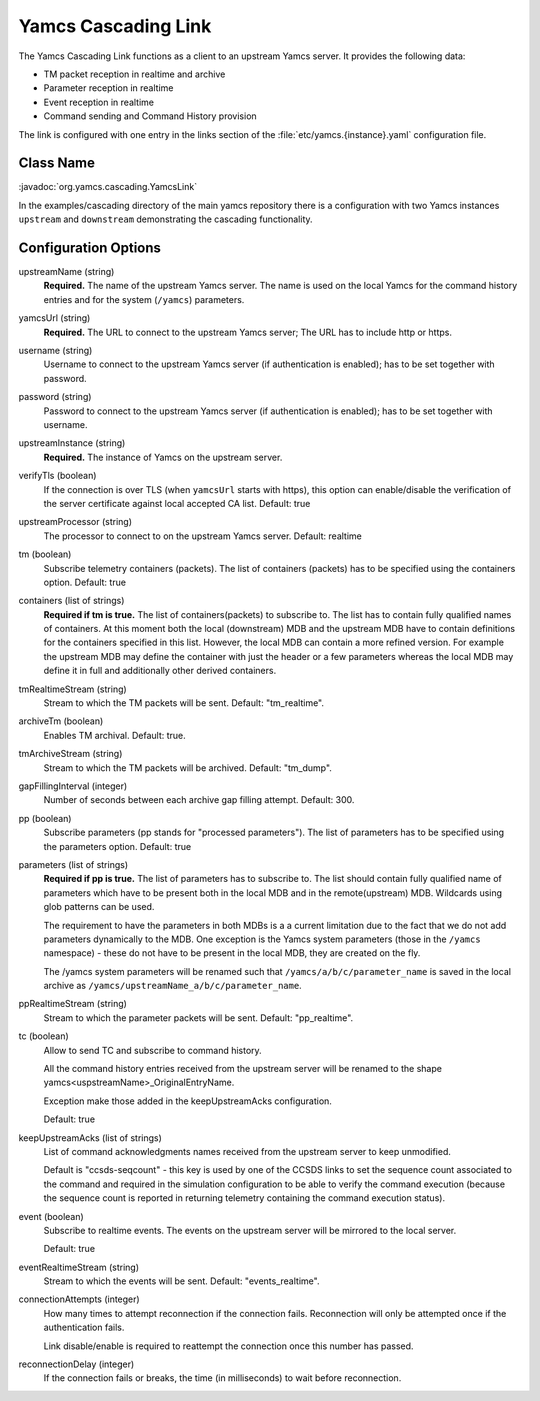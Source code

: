 Yamcs Cascading Link
====================

The Yamcs Cascading Link functions as a client to an upstream Yamcs server. It provides the following data:

* TM packet reception in realtime and archive
* Parameter reception in realtime
* Event reception in realtime
* Command sending and Command History provision

The link is configured with one entry in the links section of the :file:`etc/yamcs.{instance}.yaml` configuration file.


Class Name
----------

:javadoc:`org.yamcs.cascading.YamcsLink`

In the examples/cascading directory of the main yamcs repository there is a configuration with two Yamcs instances ``upstream`` and ``downstream`` demonstrating the cascading functionality.

Configuration Options
---------------------

upstreamName (string)
  **Required.** The name of the upstream Yamcs server. The name is used on the local Yamcs for the command history entries and for the system (``/yamcs``) parameters.

yamcsUrl (string)
  **Required.** The URL to connect to the upstream Yamcs server; The URL has to include http or https.

username (string)
  Username to connect to the upstream Yamcs server (if authentication is enabled); has to be set together with password.

password (string)
  Password to connect to the upstream Yamcs server (if authentication is enabled); has to be set together with username.

upstreamInstance (string)
  **Required.** The instance of Yamcs on the upstream server.

verifyTls (boolean)
    If the connection is over TLS (when ``yamcsUrl`` starts with https), this option can enable/disable the verification of the server certificate against local accepted CA list. Default: true

upstreamProcessor (string)
  The processor to connect to on the upstream Yamcs server. Default: realtime
  
tm (boolean)
  Subscribe telemetry containers (packets). The list of containers (packets) has to be specified using the containers option. Default: true

containers (list of strings)
  **Required if tm is true.** The list of containers(packets) to subscribe to. The list has to contain fully qualified names of containers.
  At this moment both the local (downstream) MDB and the upstream MDB have to contain definitions for the containers specified in this list.
  However, the local MDB can contain a more refined version. 
  For example the upstream MDB may define the container with just the header or a few parameters whereas the local MDB may define it in full and additionally other derived containers. 

tmRealtimeStream (string)
  Stream to which the TM packets will be sent. Default: "tm_realtime".

archiveTm (boolean)
  Enables TM archival. Default: true.

tmArchiveStream (string)
  Stream to which the TM packets will be archived. Default: "tm_dump".

gapFillingInterval (integer)
  Number of seconds between each archive gap filling attempt. Default: 300.

pp (boolean) 
  Subscribe parameters (pp stands for "processed parameters"). The list of parameters has to be specified using the parameters option. Default: true

parameters (list of strings)
  **Required if pp is true.** The list of parameters has to subscribe to. The list should contain fully qualified name of parameters which
  have to be present both in the local MDB and in the remote(upstream) MDB. Wildcards using glob patterns can be used.

  The requirement to have the parameters in both MDBs is a a current limitation due to the fact that we do not add parameters dynamically to the MDB.
  One exception is the Yamcs system parameters (those in the ``/yamcs`` namespace) - these do not have to be present in the local MDB, they are created on the fly.

  The /yamcs system parameters will be renamed such that ``/yamcs/a/b/c/parameter_name`` is saved in the local archive as ``/yamcs/upstreamName_a/b/c/parameter_name``.

ppRealtimeStream (string)
  Stream to which the parameter packets will be sent. Default: "pp_realtime".

tc (boolean)
  Allow to send TC and subscribe to command history.

  All the command history entries received from the upstream server will be renamed to the shape yamcs<uspstreamName>_OriginalEntryName.

  Exception make those added in the keepUpstreamAcks configuration.

  Default: true

keepUpstreamAcks (list of strings)
  List of command acknowledgments names received from the upstream server to keep unmodified. 

  Default is "ccsds-seqcount" - this key is used by one of the CCSDS links to set the sequence count associated to the command and required in the simulation configuration to be able to verify the command execution (because the sequence count is reported in returning telemetry containing the command execution status).

event (boolean)
   Subscribe to realtime events. The events on the upstream server will be mirrored to the local server.

   Default: true

eventRealtimeStream (string)
  Stream to which the events will be sent. Default: "events_realtime".

connectionAttempts (integer)
  How many times to attempt reconnection if the connection fails. Reconnection will only be attempted once if the authentication fails.

  Link disable/enable is required to reattempt the connection once this number has passed.

reconnectionDelay (integer)
   If the connection fails or breaks, the time (in milliseconds) to wait before reconnection.
